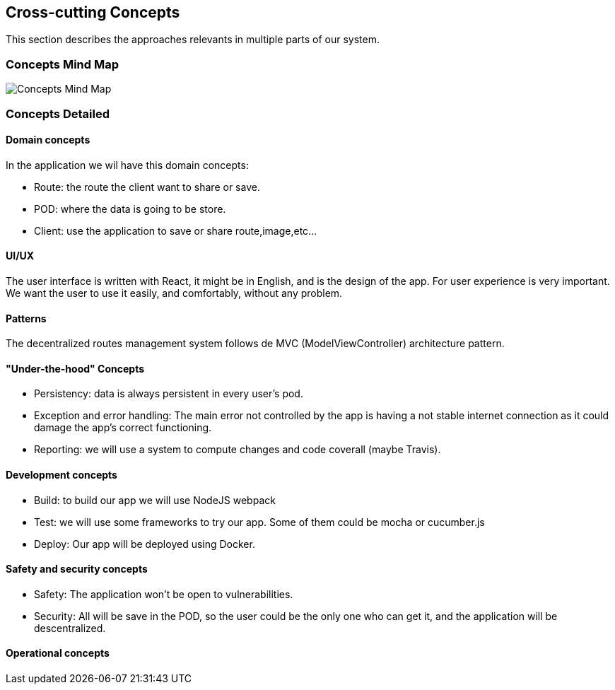 [[section-concepts]]
== Cross-cutting Concepts
This section describes the approaches relevants in multiple parts of our system. 

=== Concepts Mind Map
image:08-mind-map.png["Concepts Mind Map"]

=== Concepts Detailed

==== Domain concepts
In the application we wil have this domain concepts:

* Route: the route the client want to share or save.
* POD: where the data is going to be store.
* Client: use the application to save or share route,image,etc...

==== UI/UX
The user interface is written with React, it might be in English, and is the design of the app. For user experience is very important. We want the user to use it easily, and comfortably, without any problem.

==== Patterns
The decentralized routes management system follows de MVC (ModelViewController) architecture pattern.

==== "Under-the-hood" Concepts
* Persistency: data is always persistent in every user's pod.
* Exception and error handling: The main error not controlled by the app is having a not stable internet connection as it could damage the app’s correct functioning.
* Reporting: we will use a system to compute changes and code coverall (maybe Travis).

==== Development concepts
* Build: to build our app we will use NodeJS webpack
* Test: we will use some frameworks to try our app. Some of them could be mocha or cucumber.js
* Deploy: Our app will be deployed using Docker.

==== Safety and security concepts
* Safety:
	The application won't be open to vulnerabilities.
* Security:
	All will be save in the POD, so the user could be the only one who can get it, and the application will be descentralized.
	
==== Operational concepts
// To do

